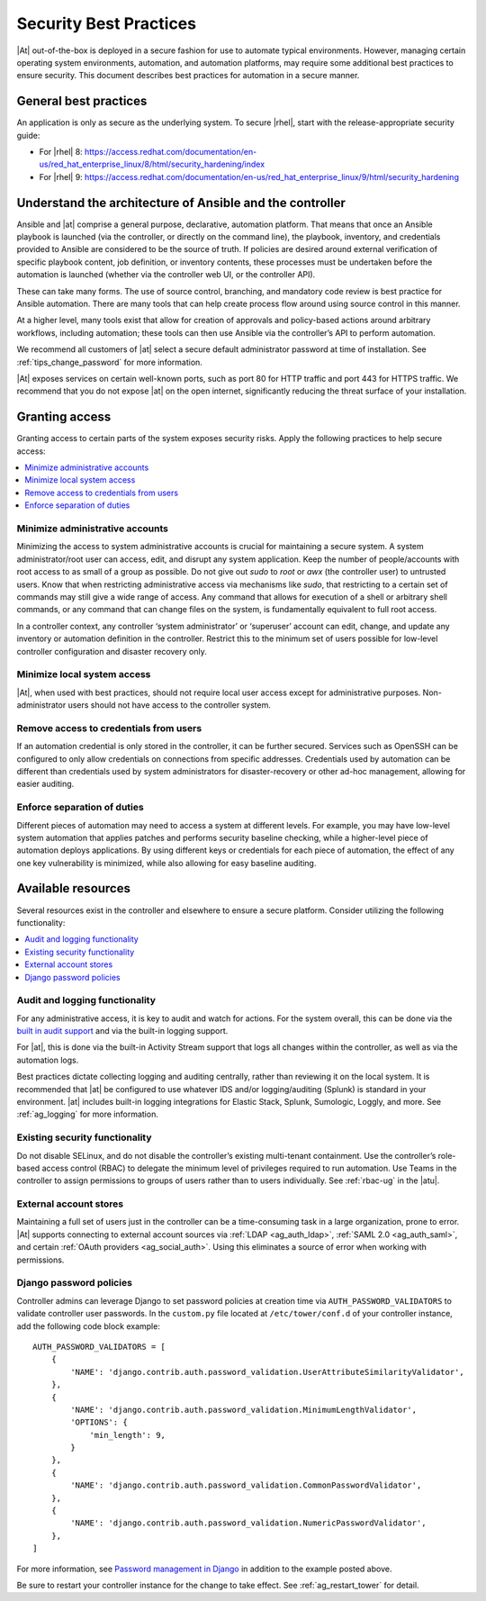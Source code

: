 
.. _ag_security_best_practices:

Security Best Practices
=========================

|At| out-of-the-box is deployed in a secure fashion for use to automate typical environments. However, managing certain operating system environments, automation, and automation platforms, may require some additional best practices to ensure security. This document describes best practices for automation in a secure manner. 


General best practices
-----------------------

An application is only as secure as the underlying system. To secure |rhel|, start with the release-appropriate security guide:

- For |rhel| 8: https://access.redhat.com/documentation/en-us/red_hat_enterprise_linux/8/html/security_hardening/index
- For |rhel| 9: https://access.redhat.com/documentation/en-us/red_hat_enterprise_linux/9/html/security_hardening


Understand the architecture of Ansible and the controller
----------------------------------------------------------

Ansible and |at| comprise a general purpose, declarative, automation platform. That means that once an Ansible playbook is launched (via the controller, or directly on the command line), the playbook, inventory, and credentials provided to Ansible are considered to be the source of truth.  If policies are desired around external verification of specific playbook content, job definition, or inventory contents, these processes must be undertaken before the automation is launched (whether via the controller web UI, or the controller API).

These can take many forms. The use of source control, branching, and mandatory code review is best practice for Ansible automation. There are many tools that can help create process flow around using source control in this manner.

At a higher level, many tools exist that allow for creation of approvals and policy-based actions around arbitrary workflows, including automation; these tools can then use Ansible via the controller’s API to perform automation.

We recommend all customers of |at| select a secure default administrator password at time of installation.  See :ref:`tips_change_password` for more information.

|At| exposes services on certain well-known ports, such as port 80 for HTTP traffic and port 443 for HTTPS traffic.  We recommend that you do not expose |at| on the open internet, significantly reducing the threat surface of your installation.


Granting access
-----------------

Granting access to certain parts of the system exposes security risks. Apply the following practices to help secure access:

.. contents::
    :local:

Minimize administrative accounts
^^^^^^^^^^^^^^^^^^^^^^^^^^^^^^^^^

Minimizing the access to system administrative accounts is crucial for maintaining a secure system. A system administrator/root user can access, edit, and disrupt any system application. Keep the number of people/accounts with root access to as small of a group as possible. Do not give out `sudo` to `root` or `awx` (the controller user) to untrusted users. Know that when restricting administrative access via mechanisms like `sudo`, that restricting to a certain set of commands may still give a wide range of access. Any command that allows for execution of a shell or arbitrary shell commands, or any command that can change files on the system, is fundamentally equivalent to full root access.

In a controller context, any controller ‘system administrator’ or ‘superuser’ account can edit, change, and update any inventory or automation definition in the controller. Restrict this to the minimum set of users possible for low-level controller configuration and disaster recovery only.


Minimize local system access
^^^^^^^^^^^^^^^^^^^^^^^^^^^^^

|At|, when used with best practices, should not require local user access except for administrative purposes. Non-administrator users should not have access to the controller system.


Remove access to credentials from users
^^^^^^^^^^^^^^^^^^^^^^^^^^^^^^^^^^^^^^^^^

If an automation credential is only stored in the controller, it can be further secured. Services such as OpenSSH can be configured to only allow credentials on connections from specific addresses. Credentials used by automation can be different than credentials used by system administrators for disaster-recovery or other ad-hoc management, allowing for easier auditing.

Enforce separation of duties
^^^^^^^^^^^^^^^^^^^^^^^^^^^^^

Different pieces of automation may need to access a system at different levels. For example, you may have low-level system automation that applies patches and performs security baseline checking, while a higher-level piece of automation deploys applications. By using different keys or credentials for each piece of automation, the effect of any one key vulnerability is minimized, while also allowing for easy baseline auditing.


Available resources
--------------------

Several resources exist in the controller and elsewhere to ensure a secure platform. Consider utilizing the following functionality:

.. contents::
    :local:


Audit and logging functionality
^^^^^^^^^^^^^^^^^^^^^^^^^^^^^^^^^

For any administrative access, it is key to audit and watch for actions. For the system overall, this can be done via the `built in audit support <https://access.redhat.com/documentation/en-us/red_hat_enterprise_linux/9/html/security_hardening/auditing-the-system_security-hardening>`_ and via the built-in logging support. 

For |at|, this is done via the built-in Activity Stream support that logs all changes within the controller, as well as via the automation logs.

Best practices dictate collecting logging and auditing centrally, rather than reviewing it on the local system. It is recommended that |at| be configured to use whatever IDS and/or logging/auditing (Splunk) is standard in your environment. |at| includes built-in logging integrations for Elastic Stack, Splunk, Sumologic, Loggly, and more. See :ref:`ag_logging` for more information.


Existing security functionality
^^^^^^^^^^^^^^^^^^^^^^^^^^^^^^^^^

Do not disable SELinux, and do not disable the controller’s existing multi-tenant containment. Use the controller’s role-based access control (RBAC) to delegate the minimum level of privileges required to run automation. Use Teams in the controller to assign permissions to groups of users rather than to users individually. See :ref:`rbac-ug` in the |atu|.


External account stores
^^^^^^^^^^^^^^^^^^^^^^^^^

Maintaining a full set of users just in the controller can be a time-consuming task in a large organization, prone to error. |At| supports connecting to external account sources via :ref:`LDAP <ag_auth_ldap>`, :ref:`SAML 2.0 <ag_auth_saml>`, and certain :ref:`OAuth providers <ag_social_auth>`. Using this eliminates a source of error when working with permissions.


.. _ag_security_django_password:

Django password policies
^^^^^^^^^^^^^^^^^^^^^^^^^^

Controller admins can leverage Django to set password policies at creation time via ``AUTH_PASSWORD_VALIDATORS`` to validate controller user passwords. In the ``custom.py`` file located at ``/etc/tower/conf.d`` of your controller instance, add the following code block example:

::


	AUTH_PASSWORD_VALIDATORS = [
	    {
	        'NAME': 'django.contrib.auth.password_validation.UserAttributeSimilarityValidator',
	    },
	    {
	        'NAME': 'django.contrib.auth.password_validation.MinimumLengthValidator',
	        'OPTIONS': {
	            'min_length': 9,
	        }
	    },
	    {
	        'NAME': 'django.contrib.auth.password_validation.CommonPasswordValidator',
	    },
	    {
	        'NAME': 'django.contrib.auth.password_validation.NumericPasswordValidator',
	    },
	]

For more information, see `Password management in Django <https://docs.djangoproject.com/en/3.2/topics/auth/passwords/#module-django.contrib.auth.password_validation>`_ in addition to the example posted above.

Be sure to restart your controller instance for the change to take effect. See :ref:`ag_restart_tower` for detail.
 